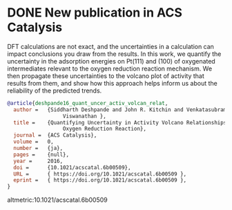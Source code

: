 * DONE New publication in ACS Catalysis
  :PROPERTIES:
  :categories: news, publication
  :date:     2016/06/29 12:50:38
  :updated:  2016/06/29 12:51:24
  :END:

DFT calculations are not exact, and the uncertainties in a calculation can impact conclusions you draw from the results. In this work, we quantify the uncertainty in the adsorption energies on Pt(111) and (100) of oxygenated intermediates  relevant to the oxygen reduction reaction mechanism. We then propagate these uncertainties to the volcano plot of activity that results from them, and show how this approach helps inform us about the reliability of the predicted trends.

#+BEGIN_SRC bibtex
@article{deshpande16_quant_uncer_activ_volcan_relat,
  author =	 {Siddharth Deshpande and John R. Kitchin and Venkatasubramanian
                  Viswanathan },
  title =	 {Quantifying Uncertainty in Activity Volcano Relationships for
                  Oxygen Reduction Reaction},
  journal =	 {ACS Catalysis},
  volume =	 0,
  number =	 {ja},
  pages =	 {null},
  year =	 2016,
  doi =		 {10.1021/acscatal.6b00509},
  URL =		 { https://doi.org/10.1021/acscatal.6b00509 },
  eprint =	 { https://doi.org/10.1021/acscatal.6b00509 },
}
#+END_SRC

altmetric:10.1021/acscatal.6b00509
